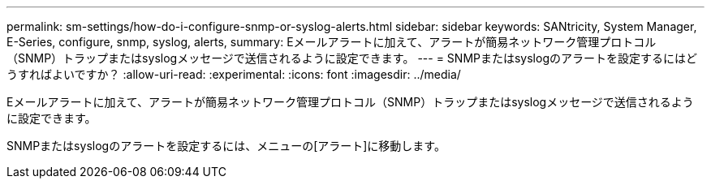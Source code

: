 ---
permalink: sm-settings/how-do-i-configure-snmp-or-syslog-alerts.html 
sidebar: sidebar 
keywords: SANtricity, System Manager, E-Series, configure, snmp, syslog, alerts, 
summary: Eメールアラートに加えて、アラートが簡易ネットワーク管理プロトコル（SNMP）トラップまたはsyslogメッセージで送信されるように設定できます。 
---
= SNMPまたはsyslogのアラートを設定するにはどうすればよいですか？
:allow-uri-read: 
:experimental: 
:icons: font
:imagesdir: ../media/


[role="lead"]
Eメールアラートに加えて、アラートが簡易ネットワーク管理プロトコル（SNMP）トラップまたはsyslogメッセージで送信されるように設定できます。

SNMPまたはsyslogのアラートを設定するには、メニューの[アラート]に移動します。

